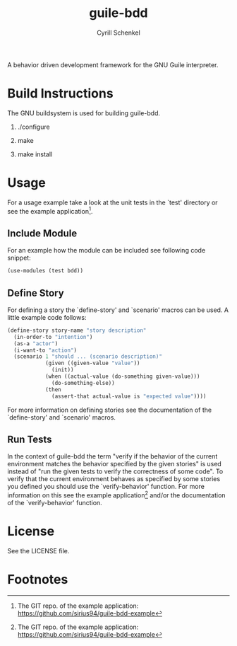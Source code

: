 #+TITLE: guile-bdd
#+AUTHOR: Cyrill Schenkel
#+EMAIL: cyrill.schenkel (at) gmail.com

A behavior driven development framework for the GNU Guile interpreter.

* Build Instructions
  The GNU buildsystem is used for building guile-bdd.
  
  1. ./configure

  2. make

  3. make install

* Usage
  For a usage example take a look at the unit tests in the `test'
  directory or see the example application[1].

** Include Module
   For an example how the module can be included see following code
   snippet:

   #+BEGIN_SRC scheme
   (use-modules (test bdd))
   #+END_SRC

** Define Story
   For defining a story the `define-story' and `scenario' macros can
   be used. A little example code follows:

   #+BEGIN_SRC scheme
     (define-story story-name "story description"
       (in-order-to "intention")
       (as-a "actor")
       (i-want-to "action")
       (scenario 1 "should ... (scenario description)"
                 (given ((given-value "value"))
                   (init))
                 (when ((actual-value (do-something given-value)))
                   (do-something-else))
                 (then
                   (assert-that actual-value is "expected value"))))
   #+END_SRC

   For more information on defining stories see the documentation of
   the `define-story' and `scenario' macros.

** Run Tests
   In the context of guile-bdd the term "verify if the behavior of the
   current environment matches the behavior specified by the given
   stories" is used instead of "run the given tests to verify the
   correctness of some code". To verify that the current environment
   behaves as specified by some stories you defined you should use the
   `verify-behavior' function. For more information on this see the
   example application[1] and/or the documentation of the
   `verify-behavior' function.

* License
  See the LICENSE file.

* Footnotes

[1] The GIT repo. of the example application:
[[https://github.com/sirius94/guile-bdd-example]]

